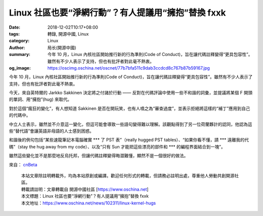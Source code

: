Linux 社區也要“淨網行動”？有人提議用“擁抱”替換 fxxk
###################################################

:date: 2018-12-02T10:17+08:00
:tags: 轉錄, 開源中國, Linux
:category: Linux
:author: 局长(開源中國)
:summary: 今年 10 月，Linux 內核社區開始推行新的行為準則(Code of Conduct)，旨在讓代碼註釋變得“更具包容性”。雖然有不少人表示了支持，但也有批評者對此毫不熱衷。
:og_image: https://oscimg.oschina.net/oscnet/77b7bfa511c9dab3ccdcd8c767b87b59167.jpg

今年 10 月，Linux 內核社區開始推行新的行為準則(Code of Conduct)，旨在讓代碼註釋變得“更具包容性”。雖然有不少人表示了支持，但也有批評者對此毫不熱衷。

今天，來自英特爾的 Jarkko Sakkinen 決定將之付諸於行動 —— 反對在代碼評論中使用一些不和諧的詞彙，並提議將某個 F 開頭的單詞、用“擁抱”(hug) 來取代。

對於這個“瘋狂的變化”，有人想知道 Sakkinen 是否在開玩笑，也有人噴之為“審查過度”，並表示拒絕將這樣的“補丁”應用到自己的代碼中。

.. image:: https://oscimg.oschina.net/oscnet/77b7bfa511c9dab3ccdcd8c767b87b59167.jpg
   :alt: Linux 社區也要“淨網行動”？有人提議用“擁抱”替換 fxxk
   :align: center

中立人士表示，雖然並不介意這一變化，但這可能會導致一些語句變得難以理解。該觀點得到了另一位荷蘭夥計的認同，他認為這些“替代語”會讓英語非母語的人士感到困惑。

.. image:: https://oscimg.oschina.net/oscnet/b96cf9da5dfe247b5f9371ce6eda2519aa1.jpg
   :alt: Linux 社區也要“淨網行動”？有人提議用“擁抱”替換 fxxk
   :align: center

和諧後的例句包括“某些速龍筆記本電腦確實 \*\*\* 了 PST 表”（really hugged PST tables）、“如果你看不懂，請 \*\*\* 遠離我的代碼”（stay the hug away from my code）、以及“只有 Sun 才能把這些漂亮的部件和 \*\*\* 的編程界面結合到一塊”。

雖然這些變化並不是那麼地反烏托邦，但讓代碼註釋變得晦澀難懂，顯然不是一個很好的做法。

來自： cnBeta_

.. highlights::

  | 本站文章除註明轉載外，均為本站原創或編譯。歡迎任何形式的轉載，但請務必註明出處，尊重他人勞動共創開源社區。
  | 轉載請註明：文章轉載自 開源中國社區 [https://www.oschina.net]
  | 本文標題：Linux 社區也要“淨網行動”？有人提議用“擁抱”替換 fxxk
  | 本文地址：https://www.oschina.net/news/102311/linux-kernel-hugs

.. _cnBeta: https://hot.cnbeta.com/articles/funny/793719

